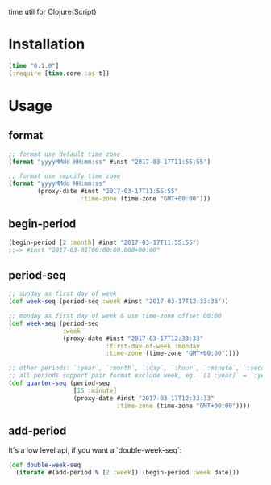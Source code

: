 
time util for Clojure(Script)

* Installation
  #+begin_src clojure
  [time "0.1.0"]
  (:require [time.core :as t])
  #+end_src

* Usage
**  format
   #+begin_src clojure
     ;; format use default time zone
     (format "yyyyMMdd HH:mm:ss" #inst "2017-03-17T11:55:55")

     ;; format use sepcify time zone
     (format "yyyyMMdd HH:mm:ss"
             (proxy-date #inst "2017-03-17T11:55:55"
                         :time-zone (time-zone "GMT+00:00")))
   #+end_src

** begin-period
   #+begin_src clojure
   (begin-period [2 :month] #inst "2017-03-17T11:55:55")
   ;;=> #inst "2017-03-01T00:00:00.000+00:00"
   #+end_src

** period-seq

   #+begin_src clojure
     ;; sunday as first day of week
     (def week-seq (period-seq :week #inst "2017-03-17T12:33:33"))

     ;; monday as first day of week & use time-zone offset 00:00
     (def week-seq (period-seq
                    :week
                    (proxy-date #inst "2017-03-17T12:33:33"
                                :first-day-of-week :monday
                                :time-zone (time-zone "GMT+00:00"))))

     ;; other periods: `:year`, `:month`, `:day`, `:hour`, `:minute`, `:second`
     ;; all periods support pair format exclude week, eg. `[1 :year]` = `:year`
     (def quarter-seq (period-seq
                       [15 :minute]
                       (proxy-date #inst "2017-03-17T12:33:33"
                                   :time-zone (time-zone "GMT+00:00"))))
     #+end_src

** add-period
   It's a low level api, if you want a `double-week-seq`:
   #+begin_src clojure
     (def double-week-seq
       (iterate #(add-period % [2 :week]) (begin-period :week date)))
   #+end_src
